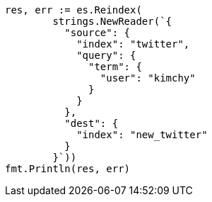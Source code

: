 // Generated from docs-reindex_764f9884b370cbdc82a1c5c42ed40ff3_test.go
//
[source, go]
----
res, err := es.Reindex(
	strings.NewReader(`{
	  "source": {
	    "index": "twitter",
	    "query": {
	      "term": {
	        "user": "kimchy"
	      }
	    }
	  },
	  "dest": {
	    "index": "new_twitter"
	  }
	}`))
fmt.Println(res, err)
----
